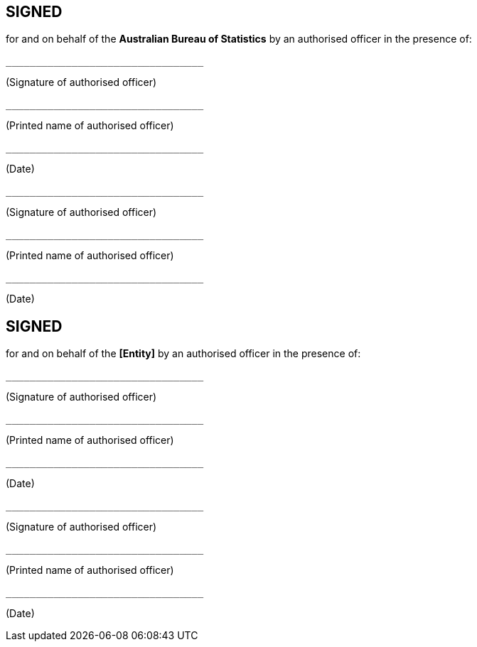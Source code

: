== SIGNED

for and on behalf of the **Australian Bureau of Statistics** by an authorised officer in the presence of:


----
_________________________________
----
(Signature of authorised officer)  

----
_________________________________
----
(Printed name of authorised officer)  

----
_________________________________
----
(Date)  



----
_________________________________
----
(Signature of authorised officer)  

----
_________________________________
----
(Printed name of authorised officer)  

----
_________________________________
----
(Date)  


== SIGNED


for and on behalf of the **[Entity]** by an authorised officer in the presence of:


----
_________________________________
----
(Signature of authorised officer)  

----
_________________________________
----
(Printed name of authorised officer)  

----
_________________________________
----
(Date)  



----
_________________________________
----
(Signature of authorised officer)  

----
_________________________________
----
(Printed name of authorised officer)  

----
_________________________________
----
(Date)  
